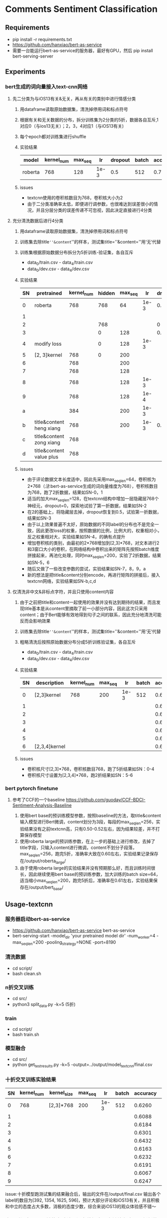* Comments Sentiment Classification
** Requirements
   + pip install -r requirements.txt
   + [[https://github.com/hanxiao/bert-as-service]]
   + 需要一台能运行bert-as-service的服务器，最好有GPU，然后 pip install bert-serving-server
** Experiments
*** bert生成的词向量接入text-cnn网络
**** 先二分类为与iOS13有关&无关，再从有关的类别中进行情感分类
    1) 用dataframe读取原始数据集，清洗掉停用词和标点符号
    2) 根据有关和无关数据的分布，拆分训练集为2分类的5折，数据各自互斥,1对应0（与ios13无关）；2，3，4对应1（与iOS13有关)
    3) 每个epoch都对训练集进行shuffle
    4) 实验结果
     |---------+------------+---------+------+---------+-------+----------+----------|
     | model   | kernel_num | max_seq |   lr | dropout | batch | accuracy | macro_f1 |
     |---------+------------+---------+------+---------+-------+----------+----------|
     | roberta |        768 |     128 | 1e-3 |     0.5 |   512 |    0.781 |    0.733 |
     |---------+------------+---------+------+---------+-------+----------+----------|
    5) issues
       - textcnn使用的卷积核数目为768，卷积核大小为2
       - 由于二分类准确率太低，即便进行调参数，也很难达到误差很小的情况，并且分层分类的误差传递不可忽视，因此决定直接进行4分类
**** 充分清洗数据后进行4分类
     1) 用dataframe读取原始数据集，清洗掉停用词和标点符号
     2) 训练集去除title=''&content=''的样本，测试集title=''&content=''用‘无’代替
     3) 训练集根据原始数据分布拆分为5折训练-验证集，各自互斥
        + data_0/train.csv - data_4/train.csv
        + data_0/dev.csv - data_4/dev.csv
     4) 实验结果
      | SN | pretrained               | kernel_num | hidden | max_seq |   lr | dropout | batch | accuracy | macro_f1 |
      |----+--------------------------+------------+--------+---------+------+---------+-------+----------+----------|
      |  0 | roberta                  |        768 |    768 |      64 | 1e-3 |     0.5 |   512 |    0.569 |    0.565 |
      |  1 |                          |            |        |         |      |         |       |    0.552 |    0.545 |
      |----+--------------------------+------------+--------+---------+------+---------+-------+----------+----------|
      |  2 |                          |            |    768 |         |      |       0 |       |    0.541 |    0.544 |
      |  3 |                          |            |      0 |     128 |      |     0.5 |       |     0.55 |     0.56 |
      |----+--------------------------+------------+--------+---------+------+---------+-------+----------+----------|
      |  4 | modify loss              |            |      0 |     128 | 1e-3 |         |       |    0.589 |    0.587 |
      |----+--------------------------+------------+--------+---------+------+---------+-------+----------+----------|
      |  5 | [2, 3]kernel             |        768 |      0 |     200 |      |         |       |    0.592 |    0.591 |
      |  6 |                          |        768 |        |     200 |      |         |       |     0.57 |     0.57 |
      |  7 |                          |        768 |        |     128 |      |         |       |    0.587 |    0.587 |
      |  8 |                          |        768 |        |     128 | 1e-3 |         |       |    0.577 |    0.575 |
      |  9 |                          |        768 |        |     128 | 1e-4 |         |       |    0.567 |    0.565 |
      |  a |                          |        384 |        |     200 | 1e-3 |         |       |    0.586 |    0.586 |
      |----+--------------------------+------------+--------+---------+------+---------+-------+----------+----------|
      |  b | title&content heng xiang |        768 |        |     200 | 1e-3 |     0.5 |   512 |    0.585 |    0.587 |
      |  c | title&content zong xiang |        768 |        |         |      |         |       |    0.580 |    0.583 |
      |  d | title&content value plus |        768 |        |         |      |         |       |    0.575 |    0.574 |
      |----+--------------------------+------------+--------+---------+------+---------+-------+----------+----------|
     5) issues
        + 由于评论数据文本长度适中，因此先采用max_seq_len=64，卷积核为2*768（[[注]]:bert-as-service生成的词向量维度为768），卷积核数目为768，跑了2折数据，结果如SN-0，1
        + 适当的加大max_seq_len=128，在textcnn结构中增加一层隐藏层768个神经元，dropout=0，探索地试验了第一折数据，结果如SN-2
        + 在2的基础上，将隐藏层去掉，dropout恢复到0.5，试验第一折数据，结果如SN-3
        + 由于以上效果普遍不太好，原始数据的不同label的分布也不是完全一致，因此更改loss的权重，按照数据的比例，比例大的，权重相对小，反之权重相对大，实验结果如SN-4，的确有点提升
        + 增加卷积核的类别，由最初的2*768增加到[2,3]*768，对文本进行2和3窗口大小的卷积，在网络结构中卷积出来的矩阵先按照batch维度拼接起来，再池化处理，同时max_seq_len=200，实验了2折数据，结果如SN-5，6
        + 随后又做了一些改变参数的尝试，实验结果如SN-7，8，9，a
        + 新的想法是把title&content分别encode，再进行矩阵的拼接后，接入textcnn网络，实验结果如SN-b,c,d
**** 仅清洗非中文&非标点字符，并且只使用content内容
     1) 由于之前把title和content一起使用的效果并没有达到期待的结果，而且发现title基本是从content里摘取了前一小部分内容，因此这次只采用content；由于Bert能够有效地得到句子之间的联系，因此充分地清洗可能反而会影响效果
     2) 训练集去除title=''&content=''的样本，测试集title=''&content=''用‘无’代替
     3) 粗略清洗后按照原始数据分布分成5折训练验证集，各自互斥
        + data_0/train.csv - data_4/train.csv
        + data_0/dev.csv - data_4/dev.csv
     4) 实验结果
      | SN | description   | kernel_num | max_seq |   lr | batch | accuracy | macro_f1 |
      |----+---------------+------------+---------+------+-------+----------+----------|
      |  0 | [2,3]kernel   |        768 |     200 | 1e-3 |   512 |   0.6164 |   0.6138 |
      |  1 |               |            |         |      |       |   0.6243 |   0.6191 |
      |  2 |               |            |         |      |       |   0.6250 |   0.6204 |
      |  3 |               |            |         |      |       |   0.6243 |   0.6240 |
      |  4 |               |            |         |      |       |   0.6234 |   0.6194 |
      |----+---------------+------------+---------+------+-------+----------+----------|
      |  5 |               |            |         |      |       |   0.6188 |   0.6198 |
      |  6 | [2,3,4]kernel |            |         |      |       |   0.6233 |   0.6225 |
      |----+---------------+------------+---------+------+-------+----------+----------|
     5) issues
        + 卷积核尺寸[2,3]*768，卷积核数目768，跑了5折结果如SN：0-4
        + 卷积核尺寸设置为[2,3,4]*768，跑2折结果如SN：5-6
*** bert pytorch finetune
**** 参考了CCF的一个baseline  [[https://github.com/guoday/CCF-BDCI-Sentiment-Analysis-Baseline]]
     1) 使用bert base的预训练模型参数，按照baseline的方法，取title&content输入模型进行Bert微调，content划分为3段，每段的max_seq_len=256，实验结果没有之前textcnn高，只有0.50-0.52左右，因为结果较差，并不打算保存模型
     2) 使用roberta large的预训练参数，在上一步的基础上进行修改，去掉了title字段，只输入content进行微调，content不划分子段落，max_seq_len=256，跑完5折，准确率大致在0.60左右，实验结果记录保存在/output/roberta_large/
     3) 由于使用roberta large的实验结果并没有预期那么好，而且训练时间很长，因此继续使用bert base的预训练参数，加大训练的batch size=64，适当缩小max_seq_len=200，跑完5折后，准确率在0.61左右，实验结果保存在/output/bert_base/
** Usage-textcnn
*** 服务器启动bert-as-service
    + [[https://github.com/hanxiao/bert-as-service]] bert-as-service
    + bert-serving-start -model_dir 'your pretrained model dir' -num_worker=4 -max_seq_len=200 -pooling_strategy=NONE -port=8190
*** 清洗数据
    + cd script/
    + bash clean.sh
*** n折交叉训练
    + cd src/
    + python3 split_data.py -k=5 (5折)
*** train
    + cd script/
    + bash train.sh
*** 模型融合
    + cd src/
    + python get_test_results.py -k=5 -output=../output/model_textcnn/final.csv
*** 十折交叉训练实验结果
    | SN | kernel_num | kernel_size | max_seq |   lr | batch | accuracy | macro_f1 |
    |----+------------+-------------+---------+------+-------+----------+----------|
    |  0 |        768 | [2,3]*768   |     200 | 1e-3 |   512 |   0.6260 |   0.6288 |
    |  1 |            |             |         |      |       |   0.6088 |   0.6043 |
    |  2 |            |             |         |      |       |   0.6184 |   0.6157 |
    |  3 |            |             |         |      |       |   0.6301 |   0.6286 |
    |  4 |            |             |         |      |       |   0.6432 |   0.6401 |
    |  5 |            |             |         |      |       |   0.6163 |   0.6146 |
    |  6 |            |             |         |      |       |   0.6232 |   0.6247 |
    |  7 |            |             |         |      |       |   0.6191 |   0.6190 |
    |  8 |            |             |         |      |       |   0.6067 |   0.6069 |
    |  9 |            |             |         |      |       |   0.6247 |   0.6224 |
    issue:十折模型跑测试集的结果融合后，输出的文件在/output/final.csv
    输出各个label的数目为[392, 1354, 1625, 596]，预计大部分评论和iOS13有关，并且积极和中立的态度占大多数，消极的态度少数，综合来说iOS13的观众体验感不错～
*** 由于时间有限，目前的实验结果还有待提高，会继续在这里更新新的模型和结果-_-

